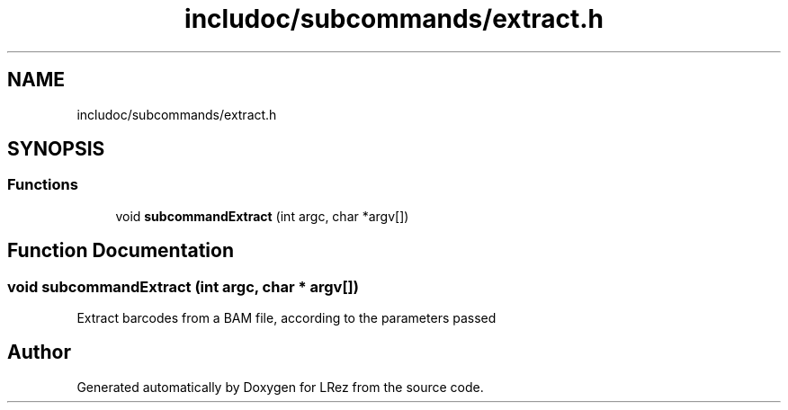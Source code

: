 .TH "includoc/subcommands/extract.h" 3 "Tue Apr 20 2021" "Version 2.0" "LRez" \" -*- nroff -*-
.ad l
.nh
.SH NAME
includoc/subcommands/extract.h
.SH SYNOPSIS
.br
.PP
.SS "Functions"

.in +1c
.ti -1c
.RI "void \fBsubcommandExtract\fP (int argc, char *argv[])"
.br
.in -1c
.SH "Function Documentation"
.PP 
.SS "void subcommandExtract (int argc, char * argv[])"
Extract barcodes from a BAM file, according to the parameters passed 
.SH "Author"
.PP 
Generated automatically by Doxygen for LRez from the source code\&.
